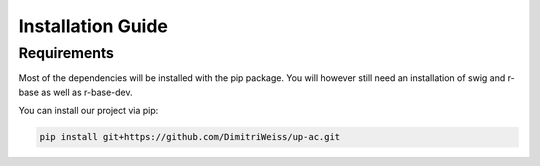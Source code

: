 .. _installation:

Installation Guide
==================

Requirements
------------

Most of the dependencies will be installed with the pip package.
You will however still need an installation of swig and r-base as well as r-base-dev.

You can install our project via pip:

.. code-block:: bash

    pip install git+https://github.com/DimitriWeiss/up-ac.git